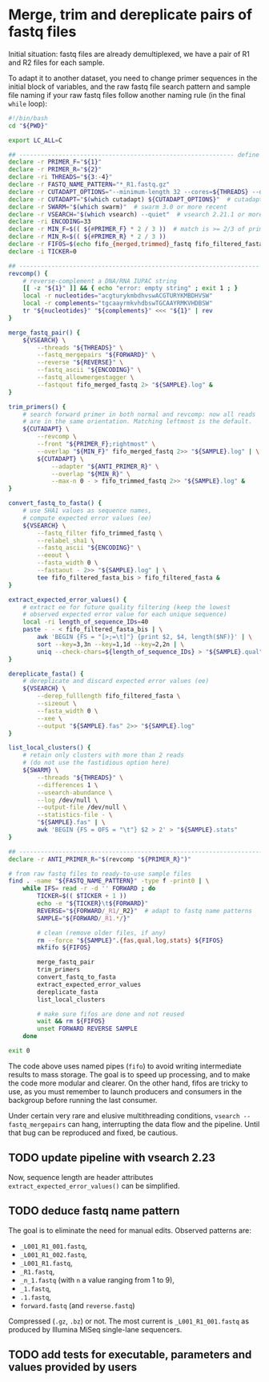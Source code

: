 * Merge, trim and dereplicate pairs of fastq files

Initial situation: fastq files are already demultiplexed, we have a
pair of R1 and R2 files for each sample.

To adapt it to another dataset, you need to change primer sequences in
the initial block of variables, and the raw fastq file search pattern
and sample file naming if your raw fastq files follow another naming
rule (in the final =while= loop):

#+BEGIN_SRC sh
  #!/bin/bash
  cd "${PWD}"

  export LC_ALL=C

  ## ------------------------------------------------------------ define variables
  declare -r PRIMER_F="${1}"
  declare -r PRIMER_R="${2}"
  declare -ri THREADS="${3:-4}"
  declare -r FASTQ_NAME_PATTERN="*_R1.fastq.gz"
  declare -r CUTADAPT_OPTIONS="--minimum-length 32 --cores=${THREADS} --discard-untrimmed"
  declare -r CUTADAPT="$(which cutadapt) ${CUTADAPT_OPTIONS}"  # cutadapt 4.1 or more recent
  declare -r SWARM="$(which swarm)"  # swarm 3.0 or more recent
  declare -r VSEARCH="$(which vsearch) --quiet"  # vsearch 2.21.1 or more recent
  declare -ri ENCODING=33
  declare -r MIN_F=$(( ${#PRIMER_F} * 2 / 3 ))  # match is >= 2/3 of primer length
  declare -r MIN_R=$(( ${#PRIMER_R} * 2 / 3 ))
  declare -r FIFOS=$(echo fifo_{merged,trimmed}_fastq fifo_filtered_fasta{,_bis})
  declare -i TICKER=0

  ## ------------------------------------------------------------------- functions
  revcomp() {
      # reverse-complement a DNA/RNA IUPAC string
      [[ -z "${1}" ]] && { echo "error: empty string" ; exit 1 ; }
      local -r nucleotides="acgturykmbdhvswACGTURYKMBDHVSW"
      local -r complements="tgcaayrmkvhdbswTGCAAYRMKVHDBSW"
      tr "${nucleotides}" "${complements}" <<< "${1}" | rev
  }

  merge_fastq_pair() {
      ${VSEARCH} \
          --threads "${THREADS}" \
          --fastq_mergepairs "${FORWARD}" \
          --reverse "${REVERSE}" \
          --fastq_ascii "${ENCODING}" \
          --fastq_allowmergestagger \
          --fastqout fifo_merged_fastq 2> "${SAMPLE}.log" &
  }

  trim_primers() {
      # search forward primer in both normal and revcomp: now all reads
      # are in the same orientation. Matching leftmost is the default.
      ${CUTADAPT} \
          --revcomp \
          --front "${PRIMER_F};rightmost" \
          --overlap "${MIN_F}" fifo_merged_fastq 2>> "${SAMPLE}.log" | \
          ${CUTADAPT} \
              --adapter "${ANTI_PRIMER_R}" \
              --overlap "${MIN_R}" \
              --max-n 0 - > fifo_trimmed_fastq 2>> "${SAMPLE}.log" &
  }

  convert_fastq_to_fasta() {
      # use SHA1 values as sequence names,
      # compute expected error values (ee)
      ${VSEARCH} \
          --fastq_filter fifo_trimmed_fastq \
          --relabel_sha1 \
          --fastq_ascii "${ENCODING}" \
          --eeout \
          --fasta_width 0 \
          --fastaout - 2>> "${SAMPLE}.log" | \
          tee fifo_filtered_fasta_bis > fifo_filtered_fasta &
  }

  extract_expected_error_values() {
      # extract ee for future quality filtering (keep the lowest
      # observed expected error value for each unique sequence)
      local -ri length_of_sequence_IDs=40
      paste - - < fifo_filtered_fasta_bis | \
          awk 'BEGIN {FS = "[>;=\t]"} {print $2, $4, length($NF)}' | \
          sort --key=3,3n --key=1,1d --key=2,2n | \
          uniq --check-chars=${length_of_sequence_IDs} > "${SAMPLE}.qual" &
  }

  dereplicate_fasta() {
      # dereplicate and discard expected error values (ee)
      ${VSEARCH} \
          --derep_fulllength fifo_filtered_fasta \
          --sizeout \
          --fasta_width 0 \
          --xee \
          --output "${SAMPLE}.fas" 2>> "${SAMPLE}.log"
  }

  list_local_clusters() {
      # retain only clusters with more than 2 reads
      # (do not use the fastidious option here)
      ${SWARM} \
          --threads "${THREADS}" \
          --differences 1 \
          --usearch-abundance \
          --log /dev/null \
          --output-file /dev/null \
          --statistics-file - \
          "${SAMPLE}.fas" | \
          awk 'BEGIN {FS = OFS = "\t"} $2 > 2' > "${SAMPLE}.stats"
  }

  ## ------------------------------------------------------------------------ main
  declare -r ANTI_PRIMER_R="$(revcomp "${PRIMER_R}")"

  # from raw fastq files to ready-to-use sample files
  find . -name "${FASTQ_NAME_PATTERN}" -type f -print0 | \
      while IFS= read -r -d '' FORWARD ; do
          TICKER=$(( $TICKER + 1 ))
          echo -e "${TICKER}\t${FORWARD}"
          REVERSE="${FORWARD/_R1/_R2}"  # adapt to fastq name patterns
          SAMPLE="${FORWARD/_R1.*/}"

          # clean (remove older files, if any)
          rm --force "${SAMPLE}".{fas,qual,log,stats} ${FIFOS}
          mkfifo ${FIFOS}

          merge_fastq_pair
          trim_primers
          convert_fastq_to_fasta
          extract_expected_error_values
          dereplicate_fasta
          list_local_clusters

          # make sure fifos are done and not reused
          wait && rm ${FIFOS}
          unset FORWARD REVERSE SAMPLE
      done

  exit 0
#+END_SRC

The code above uses named pipes (=fifo=) to avoid writing intermediate
results to mass storage. The goal is to speed up processing, and to
make the code more modular and clearer. On the other hand, fifos are
tricky to use, as you must remember to launch producers and consumers
in the backgroup before running the last consumer.

Under certain very rare and elusive multithreading conditions,
=vsearch --fastq_mergepairs= can hang, interrupting the data flow and
the pipeline. Until that bug can be reproduced and fixed, be cautious.

** TODO update pipeline with vsearch 2.23

Now, sequence length are header attributes =extract_expected_error_values()= can be simplified.

** TODO deduce fastq name pattern

The goal is to eliminate the need for manual edits. Observed patterns
are:

- =_L001_R1_001.fastq=,
- =_L001_R1_002.fastq=,
- =_L001_R1.fastq=,
- =_R1.fastq=,
- =_n_1.fastq= (with =n= a value ranging from 1 to 9),
- =_1.fastq=,
- =.1.fastq=,
- =forward.fastq= (and =reverse.fastq=)

Compressed (=.gz=, =.bz=) or not. The most current is
=_L001_R1_001.fastq= as produced by Illumina MiSeq single-lane
sequencers.

** TODO add tests for executable, parameters and values provided by users
